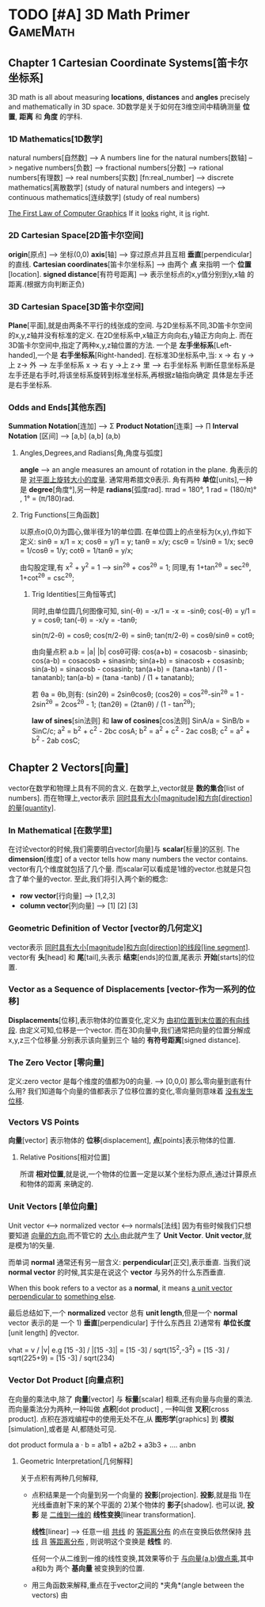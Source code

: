 * TODO [#A] 3D Math Primer :GameMath:
** Chapter 1 Cartesian Coordinate Systems[笛卡尔坐标系]
       3D math is all about measuring *locations*, *distances* and *angles* precisely and
       mathematically in 3D space.
       3D数学是关于如何在3维空间中精确测量 *位置*, *距离* 和 *角度* 的学科.

*** 1D Mathematics[1D数学]
       natural numbers[自然数]  
       --> A numbers line for the natural numbers[数轴]
       --> negative numbers[负数] 
       --> fractional numbers[分数]  
       --> rational numbers[有理数]
       --> real numbers[实数] [fn:real_number]
       --> discrete mathematics[离散数学] (study of natural numbers and integers)
       --> continuous mathematics[连续数学] (study of real numbers)

       _The First Law of Computer Graphics_
       If it _looks_ right, it _is_ right.

*** 2D Cartesian Space[2D笛卡尔空间]
        *origin*[原点]  --> 坐标(0,0)
        *axis*[轴] --> 穿过原点并且互相 *垂直*[perpendicular]的直线.
        *Cartesian coordinates*[笛卡尔坐标系] --> 由两个 *点* 来指明
        一个 *位置*[location].
        *signed distance*[有符号距离] --> 表示坐标点的x,y值分别到y,x轴
        的距离.(根据方向判断正负)

*** 3D Cartesian Space[3D笛卡尔空间]
        *Plane*[平面],就是由两条不平行的线张成的空间.
        与2D坐标系不同,3D笛卡尔空间的x,y,z轴并没有标准的定义.
        在2D坐标系中,x轴正方向向右,y轴正方向向上.
        而在3D笛卡尔空间中,指定了两种x,y,z轴位置的方法.
        一个是 *左手坐标系*[Left-handed],一个是 *右手坐标系*[Right-handed].
        在标准3D坐标系中,当:
        x -> 右 y ->上 z-> 外   -----> 左手坐标系
        x -> 右 y ->上 z-> 里   -----> 右手坐标系
        判断任意坐标系是左手还是右手时,将该坐标系旋转到标准坐标系,再根据z轴指向确定
        具体是左手还是右手坐标系.
        
*** Odds and Ends[其他东西]
       *Summation Notation*[连加] -->  Σ
        *Product Notation*[连乘] -->  ∏
        *Interval Notation* [区间] -->  [a,b]   (a,b]   (a,b)
**** Angles,Degrees,and Radians[角,角度与弧度]
         *angle* --> an angle measures an amount of rotation in the plane.
          角表示的是 _对平面上旋转大小的度量_. 通常用希腊文θ表示.
          角有两种 *单位*[units],一种是 *degree*[角度°],另一种是 *radians*[弧度rad].
          πrad = 180°, 
          1 rad = (180/π)° , 1° = (π/180)rad.
**** Trig Functions[三角函数]
          以原点o(0,0)为圆心,做半径为1的单位圆.
          在单位圆上的点坐标为(x,y),作如下定义:
          sinθ = x/1 = x;
          cosθ = y/1 = y;
          tanθ = x/y;
          cscθ = 1/sinθ = 1/x;
          secθ = 1/cosθ = 1/y;
          cotθ = 1/tanθ = y/x;

          由勾股定理,有 x^2 + y^2 = 1 ---> sin^2θ + cos^2θ = 1;
          同理,有 1+tan^2θ = sec^2θ, 1+cot^2θ = csc^2θ;
          
***** Trig Identities[三角恒等式]
          同时,由单位圆几何图像可知,
          sin(-θ) = -x/1 = -x = -sinθ;
          cos(-θ) = y/1 = y = cosθ;
          tan(-θ) = -x/y = -tanθ;

          sin(π/2-θ) = cosθ;
          cos(π/2-θ) = sinθ;
          tan(π/2-θ) = cosθ/sinθ = cotθ;

          由向量点积 a.b = |a| |b| cosθ可得:
          cos(a+b) = cosacosb - sinasinb;
          cos(a-b) = cosacosb + sinasinb;
          sin(a+b) = sinacosb + cosasinb;
          sin(a-b) = sinacosb - cosasinb;
          tan(a+b) = (tana+tanb) / (1 - tanatanb);
          tan(a-b) = (tana -tanb) / (1 + tanatanb);
          
          若 θa = θb,则有:
          (sin2θ) = 2sinθcosθ;
          (cos2θ) = cos^2θ-sin^2θ = 1 - 2sin^2θ = 2cos^2θ - 1;
          (tan2θ) = (2tanθ) / (1 - tan^2θ);

          *law of sines*[sin法则] 和 *law of cosines*[cos法则]
          SinA/a = SinB/b = SinC/c;
          a^2 = b^2 + c^2 - 2bc cosA;
          b^2 = a^2 + c^2 - 2ac cosB;
          c^2 = a^2 + b^2 - 2ab cosC;
** Chapter 2 Vectors[向量]
       vector在数学和物理上具有不同的含义.
       在数学上,vector就是 *数的集合*[list of numbers].
       而在物理上,vector表示 _同时具有大小[magnitude]和方向[direction]的量[quantity]_.
*** In Mathematical [在数学里]
        在讨论vector的时候,我们需要明白vector[向量]与 *scalar*[标量]的区别.
        The *dimension*[维度] of a vector tells how many numbers the vector contains.
        vector有几个维度就包括了几个量.
        而scalar可以看成是1维的vector.也就是只包含了单个量的vector.
        至此,我们将引入两个新的概念:
        - *row vector*[行向量]  ---> [1,2,3]
        - *column vector*[列向量] --->  [1]
                                                         [2]
                                                         [3]
*** Geometric Definition of Vector [vector的几何定义]
        vector表示 _同时具有大小[magnitude]和方向[direction]的线段[line segment]_.
        vector有 *头*[head] 和 *尾*[tail],头表示 *结束*[ends]的位置,尾表示 *开始*[starts]的位置.
*** Vector as a Sequence of Displacements [vector-作为一系列的位移]
        *Displacements*[位移],表示物体的位置变化,定义为 _由初位置到末位置的有向线段_.
        由定义可知,位移是一个vector.
        而在3D向量中,我们通常把向量的位置分解成x,y,z三个位移量.分别表示该向量到三个
        轴的 *有符号距离*[signed distance].
*** The Zero Vector [零向量]
        定义:zero vector 是每个维度的值都为0的向量. --> [0,0,0]
        那么零向量到底有什么用?
        我们知道每个向量的值都表示了位移位置的变化,零向量则意味着 _没有发生位移_.
*** Vectors VS Points
        *向量*[vector] 表示物体的 *位移*[displacement],
        *点*[points]表示物体的位置.
**** Relative Positions[相对位置]
     所谓 *相对位置*,就是说,一个物体的位置一定是以某个坐标为原点,通过计算原点和物体的距离
     来确定的.
*** Unit Vectors [单位向量]
    Unit vector  <-->  normalized vector <--> normals[法线]
    因为有些时候我们只想要知道 _向量的方向_,而不管它的 _大小_,由此就产生了 *Unit Vector*.
    *Unit vector*,就是模为1的矢量.

    而单词 *normal* 通常还有另一层含义: *perpendicular*[正交],表示垂直.
    当我们说 *normal vector* 的时候,其实是在说这个 *vector* 与另外的什么东西垂直.

    When this book refers to a vector as a *normal*, it means _a unit vector perpendicular to_
    _something else_.
    
    最后总结如下,一个 *normalized* vector 总有 *unit length*,但是一个 *normal* vector 表示的是
    一个 1) *垂直*[perpendicular] 于什么东西且 2)通常有 *单位长度*[unit length] 的vector.

    vhat = v / |v|
    e.g
    [15 -3] / |[15 -3]| = [15 -3] / sqrt(15^2,-3^2) = [15 -3] / sqrt(225+9) = [15 -3] / sqrt(234)

*** Vector Dot Product [向量点积]
    在向量的乘法中,除了 *向量*[vector] 与 *标量*[scalar] 相乘,还有向量与向量的乘法.
    而向量乘法分为两种,一种叫做 *点积*[dot product] , 一种叫做 *叉积*[cross product].
    点积在游戏编程中的使用无处不在,从 *图形学*[graphics] 到 *模拟*[simulation],或者是
    AI,都随处可见.
    
    dot product formula
    a · b = a1b1 + a2b2 + a3b3 + .... anbn
    
**** Geometric Interpretation[几何解释]
     关于点积有两种几何解释,
     - 点积结果是一个向量到另一个向量的 *投影*[projection].
        *投影*,就是指 1)在光线垂直射下来的某个平面的 2)某个物体的 *影子*[shadow].
        也可以说, *投影* 是 _二维到一维的_ *线性变换*[linear transformation].

        *线性*[linear] --> 任意一组 _共线_ 的 _等距离分布_ 的点在变换后依然保持 _共线_
        且 _等距离分布_ , 则说明这个变换是 *线性* 的.

        任何一个从二维到一维的线性变换,其效果等价于 _与向量(a,b)做点乘_,其中a和b为
        两个 *基向量* 被变换到的位置.
        
     - 用三角函数来解释,重点在于vector之间的 *夹角*(angle between the vectors)
       由
